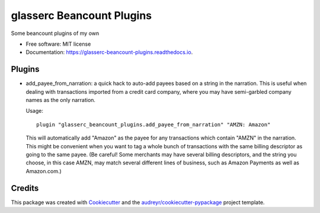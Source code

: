 ==========================
glasserc Beancount Plugins
==========================

Some beancount plugins of my own


* Free software: MIT license
* Documentation: https://glasserc-beancount-plugins.readthedocs.io.


Plugins
-------

* add_payee_from_narration: a quick hack to auto-add payees based on a
  string in the narration. This is useful when dealing with
  transactions imported from a credit card company, where you may have
  semi-garbled company names as the only narration.

  Usage::

    plugin "glasserc_beancount_plugins.add_payee_from_narration" "AMZN: Amazon"

  This will automatically add "Amazon" as the payee for any
  transactions which contain "AMZN" in the narration. This might be
  convenient when you want to tag a whole bunch of transactions with
  the same billing descriptor as going to the same payee. (Be careful!
  Some merchants may have several billing descriptors, and the string
  you choose, in this case AMZN, may match several different lines of
  business, such as Amazon Payments as well as Amazon.com.)


Credits
-------

This package was created with Cookiecutter_ and the `audreyr/cookiecutter-pypackage`_ project template.

.. _Cookiecutter: https://github.com/audreyr/cookiecutter
.. _`audreyr/cookiecutter-pypackage`: https://github.com/audreyr/cookiecutter-pypackage
